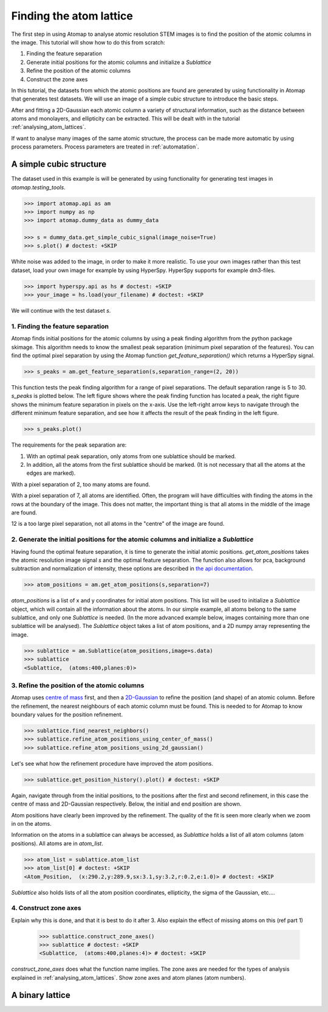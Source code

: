 .. _finding_atom_lattices:

************************
Finding the atom lattice
************************

The first step in using Atomap to analyse atomic resolution STEM images is to find the position of the atomic columns in the image.
This tutorial will show how to do this from scratch:

1. Finding the feature separation
2. Generate initial positions for the atomic columns and initialize a *Sublattice*
3. Refine the position of the atomic columns
4. Construct the zone axes

In this tutorial, the datasets from which the atomic positions are found are generated by using functionality in Atomap that generates test datasets.
We will use an image of a simple cubic structure to introduce the basic steps.

After and fitting a 2D-Gaussian each atomic column a variety of structural information, such as the distance between atoms and monolayers, and ellipticity can be extracted.
This will be dealt with in the tutorial :ref:`analysing_atom_lattices`.

If want to analyse many images of the same atomic structure, the process can be made more automatic by using process parameters.
Process parameters are treated in :ref:`automatation`.

A simple cubic structure
========================

The dataset used in this example is will be generated by using functionality for generating test images in *atomap.testing_tools*.

.. code-block:: python

    >>> import atomap.api as am
    >>> import numpy as np
    >>> import atomap.dummy_data as dummy_data

    >>> s = dummy_data.get_simple_cubic_signal(image_noise=True)
    >>> s.plot() # doctest: +SKIP

.. image:: images/finding_atom_lattices/sc_image.png
    :scale: 50 %
    :align: center

White noise was added to the image, in order to make it more realistic.
To use your own images rather than this test dataset, load your own image for example by using HyperSpy.
HyperSpy supports for example dm3-files.

.. code-block:: python

    >>> import hyperspy.api as hs # doctest: +SKIP
    >>> your_image = hs.load(your_filename) # doctest: +SKIP
    
We will continue with the test dataset *s*.

1. Finding the feature separation
---------------------------------

Atomap finds initial positions for the atomic columns by using a peak finding algorithm from the python package skimage.
This algorithm needs to know the smallest peak separation (minimum pixel separation of the features).
You can find the optimal pixel separation by using the Atomap function *get_feature_separation()* which returns a HyperSpy signal.

.. code-block:: python

    >>> s_peaks = am.get_feature_separation(s,separation_range=(2, 20))

This function tests the peak finding algorithm for a range of pixel separations.
The default separation range is 5 to 30.
*s_peaks* is plotted below.
The left figure shows where the peak finding function has located a peak, the right figure shows the minimum feature separation in pixels on the x-axis.
Use the left-right arrow keys to navigate through the different minimum feature separation, and see how it affects the result of the peak finding in the left figure.

.. code-block:: python

    >>> s_peaks.plot()

.. image:: images/finding_atom_lattices/peak_finding_1.png
    :align: center


The requirements for the peak separation are:

1.  With an optimal peak separation, only atoms from one sublattice should be marked.
2.  In addition, all the atoms from the first sublattice should be marked.
    (It is not necessary that all the atoms at the edges are marked).

With a pixel separation of 2, too many atoms are found. 

.. image:: images/finding_atom_lattices/peak_finding_2.png
    :align: center

With a pixel separation of 7, all atoms are identified.
Often, the program will have difficulties with finding the atoms in the rows at the boundary of the image.
This does not matter, the important thing is that all atoms in the middle of the image are found.

.. image:: images/finding_atom_lattices/peak_finding_3.png
    :align: center

12 is a too large pixel separation, not all atoms in the "centre" of the image are found.

2. Generate the initial positions for the atomic columns and initialize a *Sublattice*
--------------------------------------------------------------------------------------

Having found the optimal feature separation, it is time to generate the initial atomic positions.
*get_atom_positions* takes the atomic resolution image signal *s* and the optimal feature separation.
The function also allows for pca, background subtraction and normalization of intensity, these options are described in
`the api documentation <http://atomap.org/api_documentation.html#atomap.atom_finding_refining.get_atom_positions>`_.

.. code-block:: python

    >>> atom_positions = am.get_atom_positions(s,separation=7)

*atom_positions* is a list of x and y coordinates for initial atom positions.
This list will be used to initialize a *Sublattice* object, which will contain all the information about the atoms.
In our simple example, all atoms belong to the same sublattice, and only one *Sublattice* is needed.
(In the more advanced example below, images containing more than one sublattice will be analysed).
The *Sublattice* object takes a list of atom positions, and a 2D numpy array representing the image.

.. code-block:: python

    >>> sublattice = am.Sublattice(atom_positions,image=s.data)
    >>> sublattice
    <Sublattice,  (atoms:400,planes:0)>

3. Refine the position of the atomic columns
--------------------------------------------

Atomap uses `centre of mass <http://atomap.org/api_documentation.html#atomap.atom_position.Atom_Position.refine_position_using_center_of_mass>`_ first,
and then a `2D-Gaussian <http://atomap.org/api_documentation.html#atomap.atom_position.Atom_Position.refine_position_using_2d_gaussian>`_ to refine the position (and shape) of an atomic column.
Before the refinement, the nearest neighbours of each atomic column must be found.
This is needed to for Atomap to know boundary values for the position refinement.

.. code-block:: python

    >>> sublattice.find_nearest_neighbors()
    >>> sublattice.refine_atom_positions_using_center_of_mass()
    >>> sublattice.refine_atom_positions_using_2d_gaussian()

Let's see what how the refinement procedure have improved the atom positions.

.. code-block:: python

    >>> sublattice.get_position_history().plot() # doctest: +SKIP

Again, navigate through from the initial positions, to the positions after the first and second refinement, in this case the centre of mass and 2D-Gaussian respectively.
Below, the initial and end position are shown.

.. image:: images/finding_atom_lattices/pos_hist_1.png
    :align: center

.. image:: images/finding_atom_lattices/pos_hist_2.png
    :align: center

Atom positions have clearly been improved by the refinement.
The quality of the fit is seen more clearly when we zoom in on the atoms.

.. image:: images/finding_atom_lattices/pos_hist_2_zoom.png
    :align: center

Information on the atoms in a sublattice can always be accessed, as *Sublattice* holds a list of all atom columns (atom positions).
All atoms are in *atom_list*. 

.. code-block:: python

    >>> atom_list = sublattice.atom_list
    >>> atom_list[0] # doctest: +SKIP
    <Atom_Position,  (x:290.2,y:289.9,sx:3.1,sy:3.2,r:0.2,e:1.0)> # doctest: +SKIP

*Sublattice* also holds lists of all the atom position coordinates, ellipticity, the sigma of the Gaussian, etc....

4. Construct zone axes
----------------------

Explain why this is done, and that it is best to do it after 3.
Also explain the effect of missing atoms on this (ref part 1)
    
    >>> sublattice.construct_zone_axes()
    >>> sublattice # doctest: +SKIP
    <Sublattice,  (atoms:400,planes:4)> # doctest: +SKIP

*construct_zone_axes* does what the function name implies.
The zone axes are needed for the types of analysis explained in :ref:`analysing_atom_lattices`.
Show zone axes and atom planes (atom numbers).

A binary lattice
================
